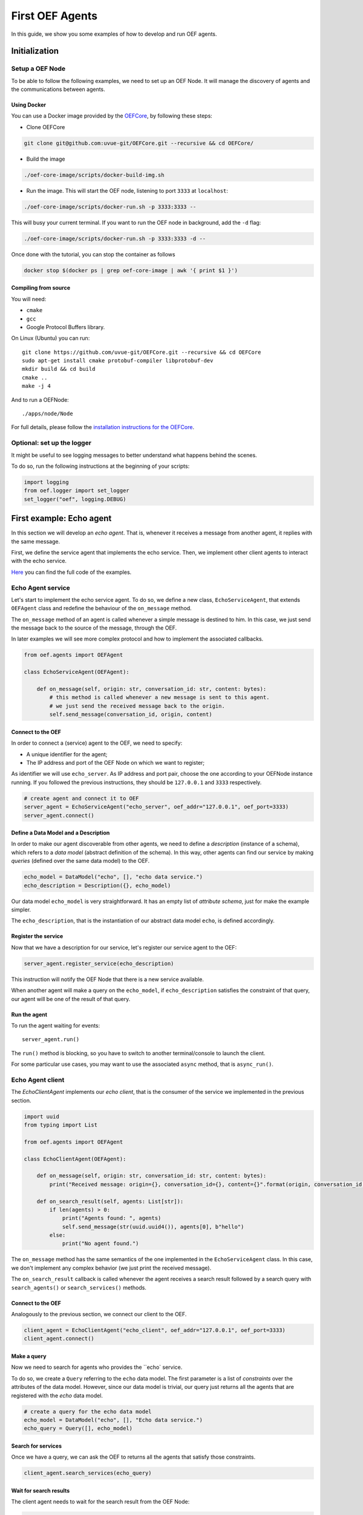 .. _tutorial:

First OEF Agents
================

In this guide, we show you some examples of how to develop and run OEF agents.


Initialization
--------------


Setup a OEF Node
~~~~~~~~~~~~~~~~

To be able to follow the following examples, we need to set up an OEF Node. It will manage the discovery of agents
and the communications between agents.

Using Docker
````````````

You can use a Docker image provided by the `OEFCore <https://github.com/uvue-git/OEFCore.git>`_,
by following these steps:

* Clone OEFCore

.. code-block:: bash

  git clone git@github.com:uvue-git/OEFCore.git --recursive && cd OEFCore/

* Build the image

.. code-block:: bash

  ./oef-core-image/scripts/docker-build-img.sh

* Run the image. This will start the OEF node, listening to port ``3333`` at ``localhost``:

.. code-block:: bash

  ./oef-core-image/scripts/docker-run.sh -p 3333:3333 --

This will busy your current terminal. If you want to run the OEF node in background, add the ``-d`` flag:

.. code-block:: bash

  ./oef-core-image/scripts/docker-run.sh -p 3333:3333 -d --

Once done with the tutorial, you can stop the container as follows

.. code-block:: bash

  docker stop $(docker ps | grep oef-core-image | awk '{ print $1 }')

Compiling from source
`````````````````````

You will need:

* ``cmake``
* ``gcc``
* Google Protocol Buffers library.

On Linux (Ubuntu) you can run:

::

  git clone https://github.com/uvue-git/OEFCore.git --recursive && cd OEFCore
  sudo apt-get install cmake protobuf-compiler libprotobuf-dev
  mkdir build && cd build
  cmake ..
  make -j 4

And to run a OEFNode:

::

  ./apps/node/Node


For full details, please follow the
`installation instructions for the OEFCore <https://github.com/uvue-git/OEFCore/blob/master/INSTALL.txt>`_.


Optional: set up the logger
~~~~~~~~~~~~~~~~~~~~~~~~~~~

It might be useful to see logging messages to better understand what happens behind the scenes.

To do so, run the following instructions at the beginning of your scripts:

.. code-block:: python

  import logging
  from oef.logger import set_logger
  set_logger("oef", logging.DEBUG)



First example: Echo agent
---------------------------

In this section we will develop an `echo agent`. That is, whenever it receives a message from another agent, it replies
with the same message.

First, we define the service agent that implements the echo service.
Then, we implement other client agents to interact with the echo service.

`Here <https://github.com/uvue-git/OEFCorePython/tree/master/examples/echo>`_
you can find the full code of the examples.

Echo Agent service
~~~~~~~~~~~~~~~~~~

Let's start to implement the echo service agent. To do so, we define a new class, ``EchoServiceAgent``, that extends
``OEFAgent`` class and redefine the behaviour of the ``on_message`` method.

The ``on_message`` method of an agent is called whenever a simple message is destined to him.
In this case, we just send the message back to the source of the message, through the OEF.

In later examples we will see more complex protocol and how to implement the associated callbacks.

.. code-block:: python

  from oef.agents import OEFAgent

  class EchoServiceAgent(OEFAgent):

      def on_message(self, origin: str, conversation_id: str, content: bytes):
          # this method is called whenever a new message is sent to this agent.
          # we just send the received message back to the origin.
          self.send_message(conversation_id, origin, content)


Connect to the OEF
``````````````````

In order to connect a (service) agent to the OEF, we need to specify:

* A unique identifier for the agent;
* The IP address and port of the OEF Node on which we want to register;

As identifier we will use ``echo_server``. As IP address and port pair, choose the one according to your OEFNode
instance running. If you followed the previous instructions, they should be ``127.0.0.1`` and ``3333`` respectively.

.. code-block:: python

  # create agent and connect it to OEF
  server_agent = EchoServiceAgent("echo_server", oef_addr="127.0.0.1", oef_port=3333)
  server_agent.connect()

Define a Data Model and a Description
``````````````````````````````````````

In order to make our agent discoverable from other agents, we need to define a `description` (instance of a schema),
which refers to a `data model` (abstract definition of the schema).
In this way, other agents can find our service by making `queries` (defined over the same data model) to the OEF.

.. code-block:: python

  echo_model = DataModel("echo", [], "echo data service.")
  echo_description = Description({}, echo_model)


Our data model ``echo_model`` is very straightforward.
It has an empty list of `attribute schema`, just for make the example simpler.

The ``echo_description``, that is the instantiation of our abstract data model ``echo``, is defined accordingly.

Register the service
````````````````````

Now that we have a description for our service, let's register our service agent to the OEF:

.. code-block:: python


  server_agent.register_service(echo_description)


This instruction will notify the OEF Node that there is a new service available.

When another agent will make a query on the ``echo_model``, if ``echo_description`` satisfies the constraint of that
query, our agent will be one of the result of that query.


Run the agent
`````````````
To run the agent waiting for events:

::

  server_agent.run()


The ``run()`` method is blocking, so you have to switch to another terminal/console to launch the client.

For some particular use cases, you may want to use the associated ``async`` method, that is ``async_run()``.


Echo Agent client
~~~~~~~~~~~~~~~~~

The `EchoClientAgent` implements our `echo client`, that is the consumer of the service we implemented in the previous
section.

.. code-block:: python

  import uuid
  from typing import List

  from oef.agents import OEFAgent

  class EchoClientAgent(OEFAgent):

      def on_message(self, origin: str, conversation_id: str, content: bytes):
          print("Received message: origin={}, conversation_id={}, content={}".format(origin, conversation_id, content))

      def on_search_result(self, agents: List[str]):
          if len(agents) > 0:
              print("Agents found: ", agents)
              self.send_message(str(uuid.uuid4()), agents[0], b"hello")
          else:
              print("No agent found.")



The ``on_message`` method has the same semantics of the one implemented in the ``EchoServiceAgent`` class. In this case,
we don't implement any complex behavior (we just print the received message).

The ``on_search_result`` callback is called whenever the agent receives a search result followed by a search query with
``search_agents()`` or ``search_services()`` methods.

Connect to the OEF
``````````````````

Analogously to the previous section, we connect our client to the OEF.

.. code-block:: python

  client_agent = EchoClientAgent("echo_client", oef_addr="127.0.0.1", oef_port=3333)
  client_agent.connect()


Make a query
````````````

Now we need to search for agents who provides the ``echo` service.

To do so, we create a ``Query`` referring to the ``echo`` data model. The first parameter is a list
of *constraints* over the attributes of the data model. However, since our data model is trivial,
our query just returns all the agents that are registered with the `echo` data model.

.. code-block:: python

  # create a query for the echo data model
  echo_model = DataModel("echo", [], "Echo data service.")
  echo_query = Query([], echo_model)


Search for services
```````````````````

Once we have a query, we can ask the OEF to returns all the agents that satisfy those constraints.

.. code-block:: python

  client_agent.search_services(echo_query)

Wait for search results
```````````````````````

The client agent needs to wait for the search result from the OEF Node:

.. code-block:: python

  # wait for events
  client_agent.run()


Once the OEF Node computed the result, the ``on_search_result`` callback is called.

